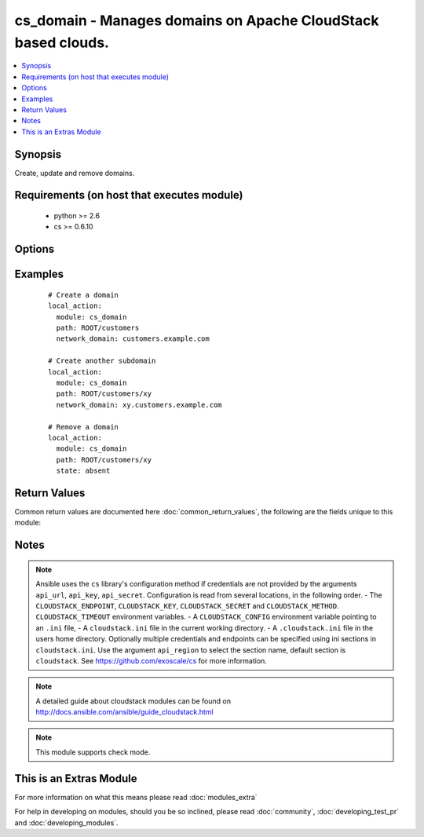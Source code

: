 .. _cs_domain:


cs_domain - Manages domains on Apache CloudStack based clouds.
++++++++++++++++++++++++++++++++++++++++++++++++++++++++++++++

.. versionadded:: 2.0


.. contents::
   :local:
   :depth: 1


Synopsis
--------

Create, update and remove domains.


Requirements (on host that executes module)
-------------------------------------------

  * python >= 2.6
  * cs >= 0.6.10


Options
-------

.. raw:: html

    <table border=1 cellpadding=4>
    <tr>
    <th class="head">parameter</th>
    <th class="head">required</th>
    <th class="head">default</th>
    <th class="head">choices</th>
    <th class="head">comments</th>
    </tr>
            <tr>
    <td>api_http_method<br/><div style="font-size: small;"></div></td>
    <td>no</td>
    <td>get</td>
        <td><ul><li>get</li><li>post</li></ul></td>
        <td><div>HTTP method used.</div></td></tr>
            <tr>
    <td>api_key<br/><div style="font-size: small;"></div></td>
    <td>no</td>
    <td></td>
        <td><ul></ul></td>
        <td><div>API key of the CloudStack API.</div></td></tr>
            <tr>
    <td>api_region<br/><div style="font-size: small;"></div></td>
    <td>no</td>
    <td>cloudstack</td>
        <td><ul></ul></td>
        <td><div>Name of the ini section in the <code>cloustack.ini</code> file.</div></td></tr>
            <tr>
    <td>api_secret<br/><div style="font-size: small;"></div></td>
    <td>no</td>
    <td></td>
        <td><ul></ul></td>
        <td><div>Secret key of the CloudStack API.</div></td></tr>
            <tr>
    <td>api_timeout<br/><div style="font-size: small;"></div></td>
    <td>no</td>
    <td>10</td>
        <td><ul></ul></td>
        <td><div>HTTP timeout.</div></td></tr>
            <tr>
    <td>api_url<br/><div style="font-size: small;"></div></td>
    <td>no</td>
    <td></td>
        <td><ul></ul></td>
        <td><div>URL of the CloudStack API e.g. https://cloud.example.com/client/api.</div></td></tr>
            <tr>
    <td>clean_up<br/><div style="font-size: small;"></div></td>
    <td>no</td>
    <td></td>
        <td><ul></ul></td>
        <td><div>Clean up all domain resources like child domains and accounts.</div><div>Considered on <code>state=absent</code>.</div></td></tr>
            <tr>
    <td>network_domain<br/><div style="font-size: small;"></div></td>
    <td>no</td>
    <td></td>
        <td><ul></ul></td>
        <td><div>Network domain for networks in the domain.</div></td></tr>
            <tr>
    <td>path<br/><div style="font-size: small;"></div></td>
    <td>yes</td>
    <td></td>
        <td><ul></ul></td>
        <td><div>Path of the domain.</div><div>Prefix <code>ROOT/</code> or <code>/ROOT/</code> in path is optional.</div></td></tr>
            <tr>
    <td>poll_async<br/><div style="font-size: small;"></div></td>
    <td>no</td>
    <td>True</td>
        <td><ul></ul></td>
        <td><div>Poll async jobs until job has finished.</div></td></tr>
            <tr>
    <td>state<br/><div style="font-size: small;"></div></td>
    <td>no</td>
    <td>present</td>
        <td><ul><li>present</li><li>absent</li></ul></td>
        <td><div>State of the domain.</div></td></tr>
        </table>
    </br>



Examples
--------

 ::

    # Create a domain
    local_action:
      module: cs_domain
      path: ROOT/customers
      network_domain: customers.example.com
    
    # Create another subdomain
    local_action:
      module: cs_domain
      path: ROOT/customers/xy
      network_domain: xy.customers.example.com
    
    # Remove a domain
    local_action:
      module: cs_domain
      path: ROOT/customers/xy
      state: absent

Return Values
-------------

Common return values are documented here :doc:`common_return_values`, the following are the fields unique to this module:

.. raw:: html

    <table border=1 cellpadding=4>
    <tr>
    <th class="head">name</th>
    <th class="head">description</th>
    <th class="head">returned</th>
    <th class="head">type</th>
    <th class="head">sample</th>
    </tr>

        <tr>
        <td> path </td>
        <td> Domain path. </td>
        <td align=center> success </td>
        <td align=center> string </td>
        <td align=center> /ROOT/customers </td>
    </tr>
            <tr>
        <td> network_domain </td>
        <td> Network domain of the domain. </td>
        <td align=center> success </td>
        <td align=center> string </td>
        <td align=center> example.local </td>
    </tr>
            <tr>
        <td> id </td>
        <td> UUID of the domain. </td>
        <td align=center> success </td>
        <td align=center> string </td>
        <td align=center> 87b1e0ce-4e01-11e4-bb66-0050569e64b8 </td>
    </tr>
            <tr>
        <td> parent_domain </td>
        <td> Parent domain of the domain. </td>
        <td align=center> success </td>
        <td align=center> string </td>
        <td align=center> ROOT </td>
    </tr>
            <tr>
        <td> name </td>
        <td> Name of the domain. </td>
        <td align=center> success </td>
        <td align=center> string </td>
        <td align=center> customers </td>
    </tr>
        
    </table>
    </br></br>

Notes
-----

.. note:: Ansible uses the ``cs`` library's configuration method if credentials are not provided by the arguments ``api_url``, ``api_key``, ``api_secret``. Configuration is read from several locations, in the following order. - The ``CLOUDSTACK_ENDPOINT``, ``CLOUDSTACK_KEY``, ``CLOUDSTACK_SECRET`` and ``CLOUDSTACK_METHOD``. ``CLOUDSTACK_TIMEOUT`` environment variables. - A ``CLOUDSTACK_CONFIG`` environment variable pointing to an ``.ini`` file, - A ``cloudstack.ini`` file in the current working directory. - A ``.cloudstack.ini`` file in the users home directory. Optionally multiple credentials and endpoints can be specified using ini sections in ``cloudstack.ini``. Use the argument ``api_region`` to select the section name, default section is ``cloudstack``. See https://github.com/exoscale/cs for more information.
.. note:: A detailed guide about cloudstack modules can be found on http://docs.ansible.com/ansible/guide_cloudstack.html
.. note:: This module supports check mode.


    
This is an Extras Module
------------------------

For more information on what this means please read :doc:`modules_extra`

    
For help in developing on modules, should you be so inclined, please read :doc:`community`, :doc:`developing_test_pr` and :doc:`developing_modules`.

